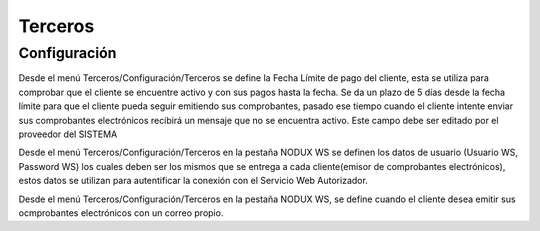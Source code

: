 =============
Terceros
=============

Configuración
=============

Desde el menú Terceros/Configuración/Terceros se define la Fecha Límite de pago
del cliente, esta se utiliza para comprobar que el cliente se encuentre activo
y con sus pagos hasta la fecha. Se da un plazo de 5 días desde la fecha límite 
para que el cliente pueda seguir emitiendo sus comprobantes, pasado ese tiempo 
cuando el cliente intente enviar sus comprobantes electrónicos recibirá un mensaje 
que no se encuentra activo. Este campo debe ser editado por el proveedor del SISTEMA

Desde el menú Terceros/Configuración/Terceros en la pestaña NODUX WS se definen 
los datos de usuario (Usuario WS, Password WS) los cuales deben ser los mismos
que se entrega a cada cliente(emisor de comprobantes electrónicos), estos datos 
se utilizan para autentificar la conexión con el Servicio Web Autorizador.

Desde el menú Terceros/Configuración/Terceros en la pestaña NODUX WS, se define
cuando el cliente desea emitir sus ocmprobantes electrónicos con un correo propio.
